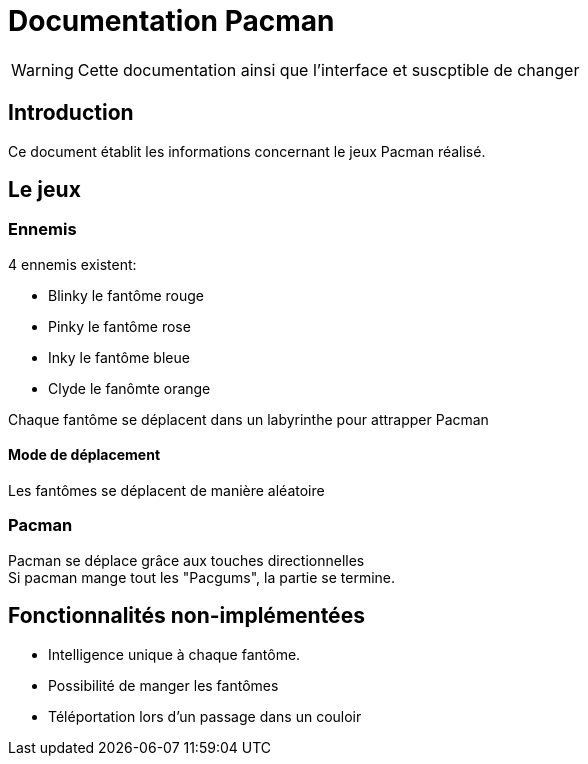 = Documentation Pacman

WARNING: Cette documentation ainsi que l'interface et suscptible de changer

== Introduction

Ce document établit les informations concernant le jeux Pacman réalisé.

== Le jeux

=== Ennemis

4 ennemis existent:

* Blinky le fantôme rouge
* Pinky le fantôme rose
* Inky le fantôme bleue
* Clyde le fanômte orange

Chaque fantôme se déplacent dans un labyrinthe pour attrapper Pacman

==== Mode de déplacement

Les fantômes se déplacent de manière aléatoire

=== Pacman

Pacman se déplace grâce aux touches directionnelles +
Si pacman mange tout les "Pacgums", la partie se termine.

== Fonctionnalités non-implémentées

* Intelligence unique à chaque fantôme.
* Possibilité de manger les fantômes
* Téléportation lors d'un passage dans un couloir

